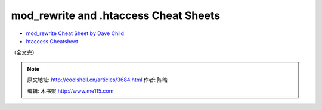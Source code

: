 .. _articles3684:

mod\_rewrite and .htaccess Cheat Sheets
=======================================

|image10|

-  `mod\_rewrite Cheat Sheet by Dave
   Child <http://www.addedbytes.com/cheat-sheets/mod_rewrite-cheat-sheet/>`__
-  `htaccess
   Cheatsheet <http://www.thejackol.com/htaccess-cheatsheet/>`__

（全文完）

.. |image0| image:: /coolshell/static/20140922093258235000.jpg
.. |image1| image:: /coolshell/static/20140922093300188000.jpg
.. |image2| image:: /coolshell/static/20140922093300835000.png
.. |image3| image:: /coolshell/static/20140922093301716000.jpg
.. |image4| image:: /coolshell/static/20140922093302402000.png
.. |image5| image:: /coolshell/static/20140922093303578000.png
.. |image6| image:: /coolshell/static/20140922093304062000.png
.. |image7| image:: /coolshell/static/20140922093304718000.png
.. |image8| image:: /coolshell/static/20140922093305619000.png
.. |image9| image:: /coolshell/static/20140922093306254000.png
.. |image10| image:: /coolshell/static/20140922093306915000.png
.. |image17| image:: /coolshell/static/20140922093307995000.jpg

.. note::
    原文地址: http://coolshell.cn/articles/3684.html 
    作者: 陈皓 

    编辑: 木书架 http://www.me115.com